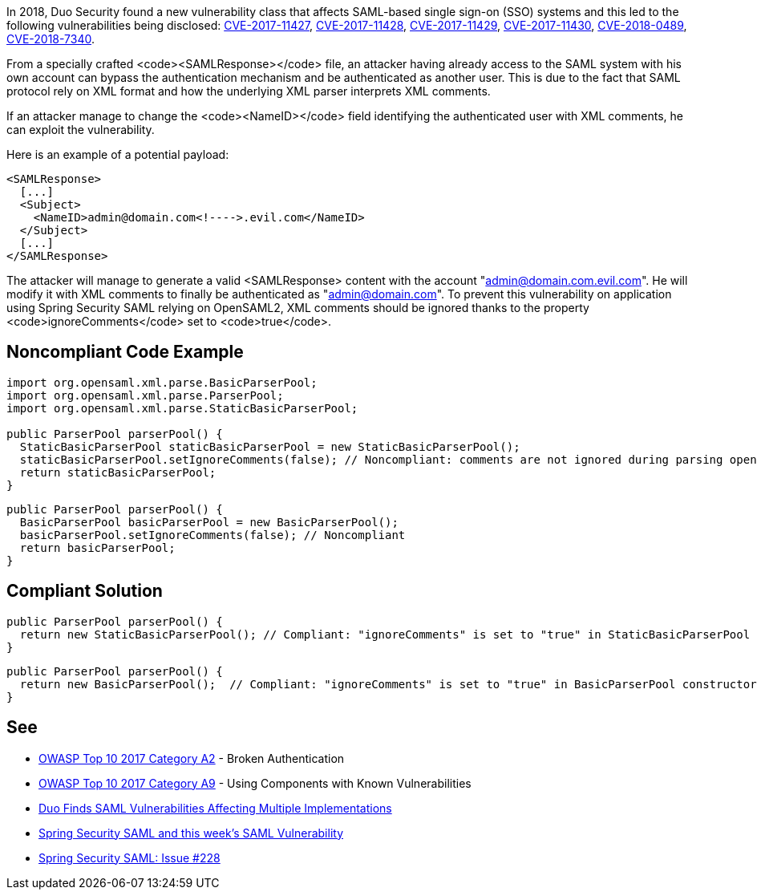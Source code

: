 In 2018, Duo Security found a new vulnerability class that affects SAML-based single sign-on (SSO) systems and this led to the following vulnerabilities being disclosed: https://cve.mitre.org/cgi-bin/cvename.cgi?name=CVE-2017-11427[CVE-2017-11427], https://cve.mitre.org/cgi-bin/cvename.cgi?name=CVE-2017-11428[CVE-2017-11428], https://cve.mitre.org/cgi-bin/cvename.cgi?name=CVE-2017-11429[CVE-2017-11429], https://cve.mitre.org/cgi-bin/cvename.cgi?name=CVE-2017-11430[CVE-2017-11430], https://cve.mitre.org/cgi-bin/cvename.cgi?name=CVE-2018-0489[CVE-2018-0489], https://cve.mitre.org/cgi-bin/cvename.cgi?name=CVE-2018-7340[CVE-2018-7340].

From a specially crafted <code><SAMLResponse></code> file, an attacker having already access to the SAML system with his own account can bypass the authentication mechanism and be authenticated as another user.
This is due to the fact that SAML protocol rely on XML format and how the underlying XML parser interprets XML comments.

If an attacker manage to change the <code><NameID></code> field identifying the authenticated user with XML comments, he can exploit the vulnerability.

Here is an example of a potential payload:
----
<SAMLResponse>
  [...]
  <Subject>
    <NameID>admin@domain.com<!---->.evil.com</NameID>
  </Subject>
  [...]
</SAMLResponse>
----

The attacker will manage to generate a valid <SAMLResponse> content with the account "admin@domain.com.evil.com". He will modify it with XML comments to finally be authenticated as "admin@domain.com". To prevent this vulnerability on application using Spring Security SAML relying on OpenSAML2, XML comments should be ignored thanks to the property <code>ignoreComments</code> set to <code>true</code>.


== Noncompliant Code Example

----
import org.opensaml.xml.parse.BasicParserPool;
import org.opensaml.xml.parse.ParserPool;
import org.opensaml.xml.parse.StaticBasicParserPool;

public ParserPool parserPool() {
  StaticBasicParserPool staticBasicParserPool = new StaticBasicParserPool();
  staticBasicParserPool.setIgnoreComments(false); // Noncompliant: comments are not ignored during parsing opening the door to exploit the vulnerability
  return staticBasicParserPool;
}
----

----
public ParserPool parserPool() {
  BasicParserPool basicParserPool = new BasicParserPool();
  basicParserPool.setIgnoreComments(false); // Noncompliant
  return basicParserPool;
}
----


== Compliant Solution

----
public ParserPool parserPool() {
  return new StaticBasicParserPool(); // Compliant: "ignoreComments" is set to "true" in StaticBasicParserPool constructor
}
----

----
public ParserPool parserPool() {
  return new BasicParserPool();  // Compliant: "ignoreComments" is set to "true" in BasicParserPool constructor
}
----


== See

* https://www.owasp.org/index.php/Top_10-2017_A2-Broken_Authentication[OWASP Top 10 2017 Category A2] - Broken Authentication
* https://www.owasp.org/index.php/Top_10-2017_A9-Using_Components_with_Known_Vulnerabilities[OWASP Top 10 2017 Category A9] - Using Components with Known Vulnerabilities
* https://duo.com/blog/duo-finds-saml-vulnerabilities-affecting-multiple-implementations[Duo Finds SAML Vulnerabilities Affecting Multiple Implementations]
* https://spring.io/blog/2018/03/01/spring-security-saml-and-this-week-s-saml-vulnerability[Spring Security SAML and this week's SAML Vulnerability]
* https://github.com/spring-projects/spring-security-saml/issues/228[Spring Security SAML: Issue #228]

